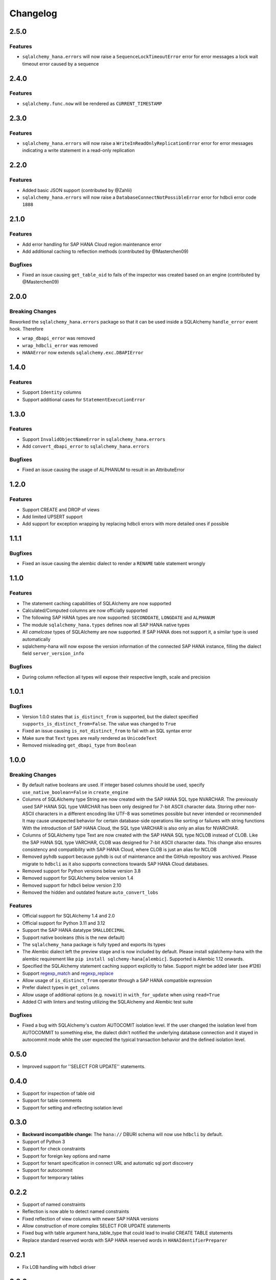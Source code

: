 Changelog
=========

2.5.0
-----

Features
~~~~~~~~

- ``sqlalchemy_hana.errors`` will now raise a ``SequenceLockTimeoutError`` error for error
  messages a lock wait timeout error caused by a sequence

2.4.0
-----

Features
~~~~~~~~

- ``sqlalchemy.func.now`` will be rendered as ``CURRENT_TIMESTAMP``

2.3.0
-----

Features
~~~~~~~~

- ``sqlalchemy_hana.errors`` will now raise a ``WriteInReadOnlyReplicationError`` error for error
  messages indicating a write statement in a read-only replication

2.2.0
-----

Features
~~~~~~~~

- Added basic JSON support (contributed by @Zahlii)
- ``sqlalchemy_hana.errors`` will now raise a ``DatabaseConnectNotPossibleError`` error for hdbcli
  error code ``1888``

2.1.0
-----

Features
~~~~~~~~
- Add error handling for SAP HANA Cloud region maintenance error
- Add additional caching to reflection methods (contributed by @Masterchen09)

Bugfixes
~~~~~~~~
- Fixed an issue causing ``get_table_oid`` to fails of the inspector
  was created based on an engine (contributed by @Masterchen09)

2.0.0
-----

Breaking Changes
~~~~~~~~~~~~~~~~
Reworked the ``sqlalchemy_hana.errors`` package so that it can be used inside a SQLAlchemy
``handle_error`` event hook. Therefore

- ``wrap_dbapi_error`` was removed
- ``wrap_hdbcli_error`` was removed
- ``HANAError`` now extends ``sqlalchemy.exc.DBAPIError``


1.4.0
-----

Features
~~~~~~~~
- Support ``Identity`` columns
- Support additional cases for ``StatementExecutionError``

1.3.0
-----

Features
~~~~~~~~
- Support ``InvalidObjectNameError`` in ``sqlalchemy_hana.errors``
- Add ``convert_dbapi_error`` to ``sqlalchemy_hana.errors``

Bugfixes
~~~~~~~~
- Fixed an issue causing the usage of ALPHANUM to result in an AttributeError

1.2.0
-----

Features
~~~~~~~~
- Support CREATE and DROP of views
- Add limited UPSERT support
- Add support for exception wrapping by replacing hdbcli errors with more detailed ones if possible

1.1.1
-----

Bugfixes
~~~~~~~~
- Fixed an issue causing the alembic dialect to render a ``RENAME`` table statement wrongly

1.1.0
-----

Features
~~~~~~~~
- The statement caching capabilities of SQLAlchemy are now supported
- Calculated/Computed columns are now officially supported
- The following SAP HANA types are now supported: ``SECONDDATE``, ``LONGDATE`` and ``ALPHANUM``
- The module ``sqlalchemy_hana.types`` defines now all SAP HANA native types
- All *camelcase* types of SQLAlchemy are now supported. If SAP HANA does not support it, a
  similar type is used automatically
- sqlalchemy-hana will now expose the version information of the connected SAP HANA instance,
  filling the dialect field ``server_version_info``

Bugfixes
~~~~~~~~
- During column reflection all types will expose their respective length, scale and precision

1.0.1
-----

Bugfixes
~~~~~~~~
- Version 1.0.0 states that ``is_distinct_from`` is supported, but the dialect specified
  ``supports_is_distinct_from=False``. The value was changed to ``True``
- Fixed an issue causing ``is_not_distinct_from`` to fail with an SQL syntax error
- Make sure that ``Text`` types are really rendered as ``UnicodeText``
- Removed misleading ``get_dbapi_type`` from ``Boolean``

1.0.0
-----

Breaking Changes
~~~~~~~~~~~~~~~~
- By default native booleans are used. If integer based columns should be used, specify
  ``use_native_boolean=False`` in ``create_engine``
- Columns of SQLAlchemy type String are now created with the SAP HANA SQL type NVARCHAR.
  The previously used SAP HANA SQL type VARCHAR has been only designed for 7-bit ASCII character data.
  Storing other non-ASCII characters in a different encoding like UTF-8 was sometimes possible but
  never intended or recommended
  It may cause unexpected behavior for certain database-side operations like sorting or failures
  with string functions
  With the introduction of SAP HANA Cloud, the SQL type VARCHAR is also only an alias for NVARCHAR.
- Columns of SQLAlchemy type Text are now created with the SAP HANA SQL type NCLOB instead of CLOB.
  Like the SAP HANA SQL type VARCHAR, CLOB was designed for 7-bit ASCII character data.
  This change also ensures consistency and compatibility with SAP HANA Cloud, where CLOB is just an
  alias for NCLOB
- Removed ``pyhdb`` support because  ``pyhdb`` is out of maintenance and the GitHub repository was
  archived.
  Please migrate to ``hdbcli`` as it also supports connections towards SAP HANA Cloud databases.
- Removed support for Python versions below version 3.8
- Removed support for SQLAlchemy below version 1.4
- Removed support for hdbcli below version 2.10
- Removed the hidden and outdated feature ``auto_convert_lobs``

Features
~~~~~~~~
- Official support for SQLAlchemy 1.4 and 2.0
- Official support for Python 3.11 and 3.12
- Support the SAP HANA datatype ``SMALLDECIMAL``
- Support native booleans (this is the new default)
- The ``sqlalchemy_hana`` package is fully typed and exports its types
- The Alembic dialect left the preview stage and is now included by default.
  Please install sqlalchemy-hana with the alembic requirement like ``pip install sqlchemy-hana[alembic]``.
  Supported is Alembic 1.12 onwards.
- Specified the SQLAlchemy statement caching support explicitly to false.
  Support might be added later (see #126)
- Support `regexp_match <https://docs.sqlalchemy.org/en/20/core/operators.html#string-matching>`_
  and `regexp_replace <https://docs.sqlalchemy.org/en/20/core/operators.html#string-alteration>`_
- Allow usage of ``is_distinct_from`` operator through a SAP HANA compatible expression
- Prefer dialect types in ``get_columns``
- Allow usage of additional options (e.g. ``nowait``) in ``with_for_update`` when using
  ``read=True``
- Added CI with linters and testing utilizing the SQLAlchemy and Alembic test suite

Bugfixes
~~~~~~~~
- Fixed a bug with SQLAlchemy's custom AUTOCOMIT isolation level. If the user changed the isolation
  level from AUTOCOMMIT to something else, the dialect didn't notified the underlying database
  connection and it stayed in autocommit mode while the user expected the typical transaction
  behavior and the defined isolation level.

0.5.0
-----
- Improved support for ''SELECT FOR UPDATE'' statements.

0.4.0
-----
- Support for inspection of table oid
- Support for table comments
- Support for setting and reflecting isolation level

0.3.0
-----
- **Backward incompatible change:** The ``hana://`` DBURI schema will now use ``hdbcli`` by default.
- Support of Python 3
- Support for check constraints
- Support for foreign key options and name
- Support for tenant specification in connect URL and automatic sql port discovery
- Support for autocommit
- Support for temporary tables

0.2.2
-----
- Support of named constraints
- Reflection is now able to detect named constraints
- Fixed reflection of view columns with newer SAP HANA versions
- Allow construction of more complex SELECT FOR UPDATE statements
- Fixed bug with table argument hana_table_type that could lead to
  invalid CREATE TABLE statements
- Replace standard reserved words with SAP HANA reserved words in
  ``HANAIdentifierPreparer``

0.2.1
-----
- Fix LOB handling with hdbcli driver

0.2.0
-----
- Added basic support for hdbcli driver
- Allow specification of table type via ``hana_table_type``

0.1.2
-----
- Cleanup of setup.py
- Release on PyPi

0.1.0
-----
- Added support for LOBs


0.0.1
-----
- Initial version
